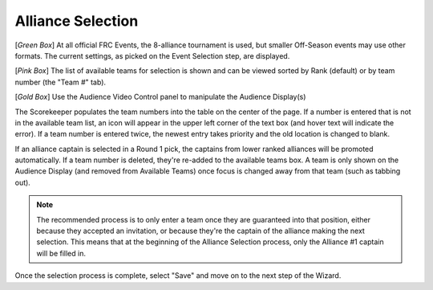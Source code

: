 .. _event-wizard-alliance-selection:

Alliance Selection
======================

.. image:: images/alliance-selection.png

[*Green Box*] At all official FRC Events, the 8-alliance tournament is used, but smaller Off-Season events may use other formats.
The current settings, as picked on the Event Selection step, are displayed.

[*Pink Box*] The list of available teams for selection is shown and can be viewed sorted by Rank (default) or by team number (the "Team #" tab).

[*Gold Box*] Use the Audience Video Control panel to manipulate the Audience Display(s)

The Scorekeeper populates the team numbers into the table on the center of the page. If a number is entered that is not in the available team list, an icon will appear in the upper left
corner of the text box (and hover text will indicate the error). If a team number is entered twice, the newest entry takes priority and the old location is changed to blank.

If an alliance captain is selected in a Round 1 pick, the captains from lower ranked alliances will be promoted automatically. If a team number is deleted, they're re-added
to the available teams box. A team is only shown on the Audience Display (and removed from Available Teams) once focus is changed away from that team (such as tabbing out).

.. note::
    The recommended process is to only enter a team once they are guaranteed into that position, either because they accepted an invitation, or because they're the captain of the alliance making the next selection. This means that at the beginning of the Alliance Selection process, only the Alliance #1 captain will be filled in.

Once the selection process is complete, select "Save" and move on to the next step of the Wizard.
